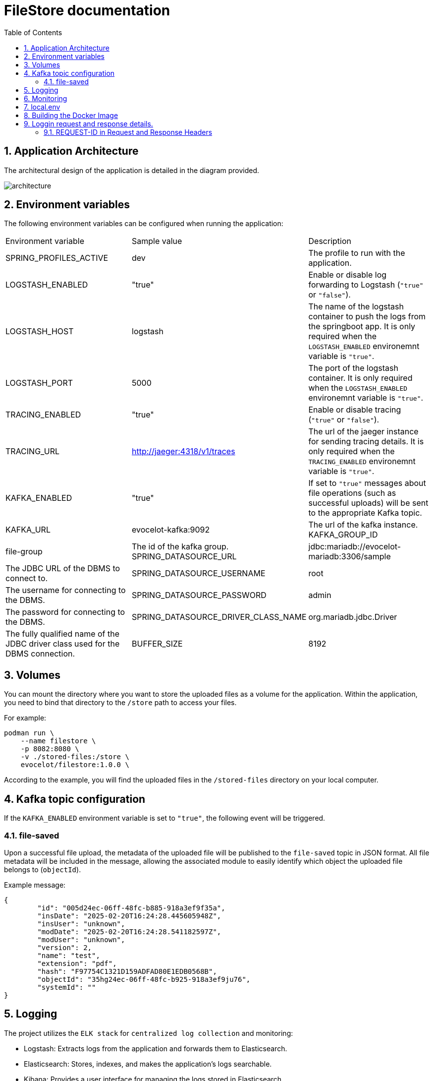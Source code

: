 :toc: left
:toclevels: 3
:sectnums:
:icons: font
:imagesdir: img
:source-highlighter: highlightjs


= FileStore documentation

== Application Architecture  
The architectural design of the application is detailed in the diagram provided.

image::architecture.drawio.png[architecture]

== Environment variables

The following environment variables can be configured when running the application:

[cols="^,^,^"]
|===
| Environment variable | Sample value | Description |

SPRING_PROFILES_ACTIVE | dev | The profile to run with the application. |
LOGSTASH_ENABLED | "true" | Enable or disable log forwarding to Logstash (`"true"` or `"false"`). |
LOGSTASH_HOST | logstash | The name of the logstash container to push the logs from the springboot app. It is only required when the `LOGSTASH_ENABLED` environemnt variable is `"true"`. |
LOGSTASH_PORT | 5000 | The port of the logstash container. It is only required when the `LOGSTASH_ENABLED` environemnt variable is `"true"`. |
TRACING_ENABLED | "true" | Enable or disable tracing (`"true"` or `"false"`). |
TRACING_URL | http://jaeger:4318/v1/traces | The url of the jaeger instance for sending tracing details. It is only required when the `TRACING_ENABLED` environemnt variable is `"true"`. |
KAFKA_ENABLED | "true" | If set to `"true"` messages about file operations (such as successful uploads) will be sent to the appropriate Kafka topic. |
KAFKA_URL | evocelot-kafka:9092 | The url of the kafka instance.
KAFKA_GROUP_ID | file-group | The id of the kafka group.
SPRING_DATASOURCE_URL | jdbc:mariadb://evocelot-mariadb:3306/sample | The JDBC URL of the DBMS to connect to. |
SPRING_DATASOURCE_USERNAME | root | The username for connecting to the DBMS. |
SPRING_DATASOURCE_PASSWORD | admin | The password for connecting to the DBMS. |
SPRING_DATASOURCE_DRIVER_CLASS_NAME | org.mariadb.jdbc.Driver | The fully qualified name of the JDBC driver class used for the DBMS connection. |
BUFFER_SIZE | 8192 | The size of the buffer determines the size of the chunks in which we read files into memory. The smaller its value, the more we load the CPU during file processing, but the less we burden the RAM.
|===

== Volumes

You can mount the directory where you want to store the uploaded files as a volume for the application.
Within the application, you need to bind that directory to the `/store` path to access your files.

For example:
[,bash]
----
podman run \
    --name filestore \
    -p 8082:8080 \
    -v ./stored-files:/store \
    evocelot/filestore:1.0.0 \
----

According to the example, you will find the uploaded files in the `/stored-files` directory on your local computer.

== Kafka topic configuration

If the `KAFKA_ENABLED` environment variable is set to `"true"`, the following event will be triggered.

=== file-saved

Upon a successful file upload, the metadata of the uploaded file will be published to the `file-saved` topic in JSON format. All file metadata will be included in the message, allowing the associated module to easily identify which object the uploaded file belongs to (`objectId`).

Example message:

[source,json]
----
{
	"id": "005d24ec-06ff-48fc-b885-918a3ef9f35a",
	"insDate": "2025-02-20T16:24:28.445605948Z",
	"insUser": "unknown",
	"modDate": "2025-02-20T16:24:28.541182597Z",
	"modUser": "unknown",
	"version": 2,
	"name": "test",
	"extension": "pdf",
	"hash": "F97754C1321D159ADFAD80E1EDB0568B",
	"objectId": "35hg24ec-06ff-48fc-b925-918a3ef9ju76",
	"systemId": ""
}
----

== Logging

The project utilizes the `ELK stack` for `centralized log collection` and monitoring:

- Logstash: Extracts logs from the application and forwards them to Elasticsearch.
- Elasticsearch: Stores, indexes, and makes the application's logs searchable.
- Kibana: Provides a user interface for managing the logs stored in Elasticsearch.

[NOTE]
--
To enable log forwarding to Logstash, set the `LOGSTASH_ENABLED` environment variable to `"true"` in the container’s startup configuration.
--

View logs in Kibana:

image::kibana.png[View logs in Kibana]

== Monitoring

The project integrates the following tools for monitoring and observability:

- Jaeger: Collects and displays tracing information.
- Prometheus: Collects and stores application metrics.
- Grafana: Visualizes metrics in an intuitive interface.

[NOTE]
--
To enable tracing collection, set the `TRACING_ENABLED` environment variable to `"true"` in the container’s startup configuration.
--

View tracing informations in Jaeger:

image::jaeger.png[View tracing informations in Jaeger]

App monitoring in Grafana:

image::grafana.png[App monitoring in Grafana]

== local.env

The project includes a file named `local.env`, which stores the application details.

[cols="^,^,^"]
|===
| Environment variable | Sample value | Description |

APPNAME | file-store-module | The name of the application |
VERSION | 0.0.1-SNAPSHOT | The version number of the application |
|===

== Building the Docker Image

To build the Docker image for this application, use the following command:

[,bash]
----
make build-docker-image
----

This command reads the configuration from the `local.env` file, builds the Docker image with the specified settings, and tags it according to the `APPNAME` and `VERSION` values in the configuration.

== Loggin request and response details.

This Spring Boot application features a custom interceptor that `logs detailed information about incoming requests and outgoing responses in JSON format`. Each request and response log is enriched with a unique trace identifier `REQUEST-ID` that is also included in the response headers.

=== REQUEST-ID in Request and Response Headers

Adds or uses a custom header `REQUEST-ID` from the request to ensure traceability between request and response logs. If the `REQUEST-ID` header is not present in the request, a new one is generated and included in the response headers.
